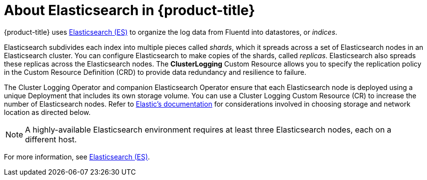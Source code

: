 // Module included in the following assemblies:
//
// * logging/efk-logging.adoc

[id="efk-logging-about-elasticsearch_{context}"]
= About Elasticsearch in {product-title} 

{product-title} uses link:https://www.elastic.co/products/elasticsearch[Elasticsearch (ES)] to organize the log data from Fluentd into datastores, or _indices_. 

Elasticsearch subdivides each index into multiple pieces called _shards_, which it spreads across a set of Elasticsearch nodes in an Elasticsearch cluster.
You can configure Elasticsearch to make copies of the shards, called _replicas_. Elasticsearch also spreads these replicas across
the Elasticsearch nodes. The *ClusterLogging* Custom Resource allows you to specify the replication policy in the Custom Resource Definition (CRD) to provide data redundancy and resilience to failure.

The Cluster Logging Operator and companion Elasticsearch Operator ensure that each Elasticsearch node is deployed using a unique Deployment that includes its own storage volume.
You can use a Cluster Logging Custom Resource (CR) to increase the number of Elasticsearch nodes.
Refer to
link:https://www.elastic.co/guide/en/elasticsearch/guide/current/hardware.html[Elastic's
documentation] for considerations involved in choosing storage and
network location as directed below.

[NOTE]
====
A highly-available Elasticsearch environment requires at least three Elasticsearch nodes,
each on a different host.
====

For more information, see https://www.elastic.co/products/elasticsearch[Elasticsearch (ES)].
